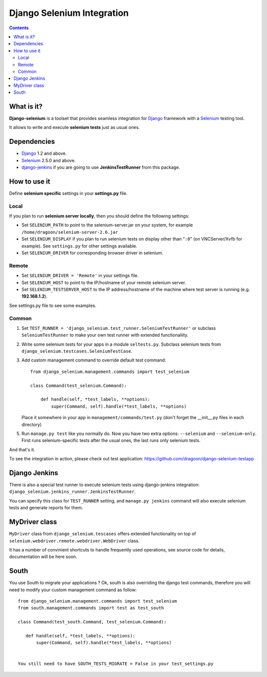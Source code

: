 ========================
Django Selenium Integration
========================

.. contents::

What is it?
===========
| **Django-selenium** is a toolset that provides seamless integration for Django_ framework
  with a Selenium_ testing tool.
It allows to write and execute **selenium tests** just as usual ones.

Dependencies
============
* Django_ 1.2 and above.
* Selenium_ 2.5.0 and above.

* django-jenkins_ if you are going to use **JenkinsTestRunner** from this package.

How to use it
=============

Define **selenium specific** settings in your **settings.py** file.

Local
-----

If you plan to run **selenium server locally**, then you should define the following settings:

-  Set ``SELENIUM_PATH`` to point to the selenium-server.jar on your system, for example
   ``/home/dragoon/selenium-server-2.6.jar``

-  Set ``SELENIUM_DISPLAY`` if you plan to run selenium tests on display other than "``:0``" (on VNCServer/Xvfb for example).
   See ``settings.py`` for other settings available.

- Set ``SELENIUM_DRIVER`` for corresponding browser driver in selenium.


Remote
------

- Set ``SELENIUM_DRIVER = 'Remote'`` in your settings file.

- Set ``SELENIUM_HOST`` to point to the IP/hostname of your remote selenium server.

- Set ``SELENIUM_TESTSERVER_HOST`` to the IP address/hostname of the machine where test server is running
  (e.g. **192.168.1.2**).

See settings.py file to see some examples.

Common
------

#. Set ``TEST_RUNNER = 'django_selenium.test_runner.SeleniumTestRunner'``
   or subclass ``SeleniumTestRunner`` to make your own test runner with
   extended functionaliity.

#. Write some selenium tests for your apps in a module ``seltests.py``.
   Subclass selenium tests from ``django_selenium.testcases.SeleniumTestCase``.
#. Add custom management command to override default test command::

       from django_selenium.management.commands import test_selenium

       class Command(test_selenium.Command):

           def handle(self, *test_labels, **options):
               super(Command, self).handle(*test_labels, **options)

   Place it somewhere in your app in ``management/commands/test.py`` (don't
   forget the __init__.py files in each directory)

5. Run ``manage.py test`` like you normally do. Now you have two extra options: ``--selenium`` and ``--selenium-only``.
   First runs selenium-specific tests after the usual ones, the last runs only selenium tests.

And that's it.

To see the integration in action, please check out test application: https://github.com/dragoon/django-selenium-testapp

Django Jenkins
==============

There is also a special test runner to execute selenium tests using django-jenkins integration:
``django_selenium.jenkins_runner.JenkinsTestRunner``.

You can specify this class for ``TEST_RUNNER`` setting, and ``manage.py jenkins`` command will also execute selenium tests and generate reports for them.

MyDriver class
==============

| ``MyDriver`` class from ``django_selenium.tescases`` offers extended functionality on top of ``selenium.webdriver.remote.webdriver.WebDriver`` class.
It has a number of convinient shortcuts to handle frequently used operations, see source code for details, documentation will be here soon.

.. _Django: http://www.djangoproject.com/
.. _Selenium: http://seleniumhq.org/
.. _django-jenkins: https://github.com/kmmbvnr/django-jenkins


South
=====

You use South to migrate your applications ? Ok, south is also overriding the
django test commands, therefore you will need to modify your custom management
command as follow::

    from django_selenium.management.commands import test_selenium
    from south.management.commands import test as test_south

    class Command(test_south.Command, test_selenium.Command):

       def handle(self, *test_labels, **options):
           super(Command, self).handle(*test_labels, **options)


    You still need to have SOUTH_TESTS_MIGRATE = False in your test_settings.py

